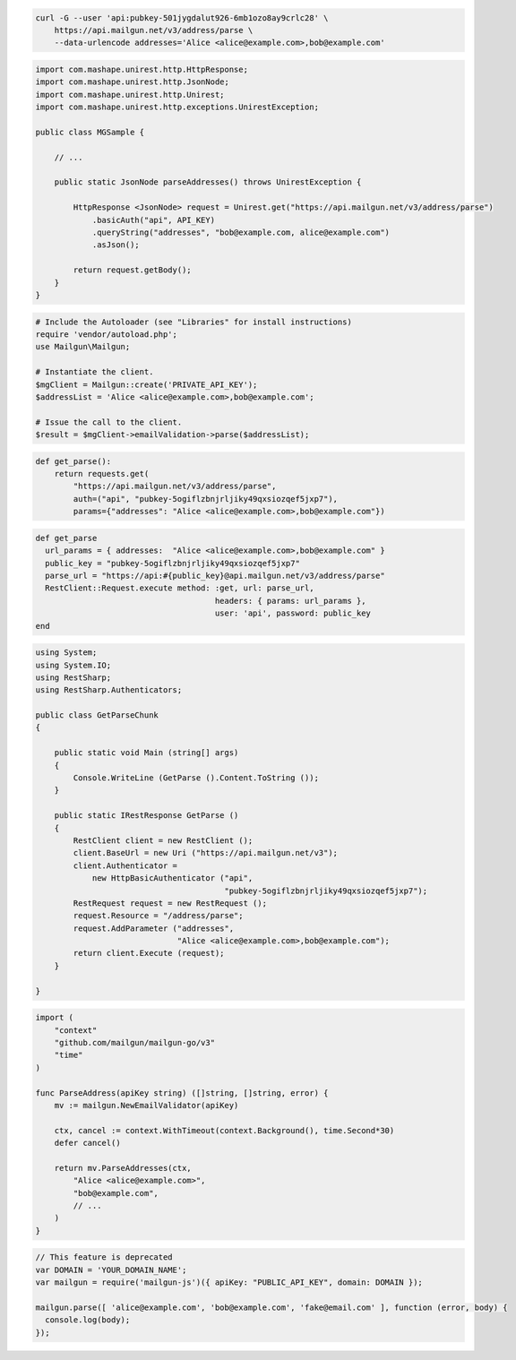 
.. code-block:: bash

  curl -G --user 'api:pubkey-501jygdalut926-6mb1ozo8ay9crlc28' \
      https://api.mailgun.net/v3/address/parse \
      --data-urlencode addresses='Alice <alice@example.com>,bob@example.com'

.. code-block:: java

 import com.mashape.unirest.http.HttpResponse;
 import com.mashape.unirest.http.JsonNode;
 import com.mashape.unirest.http.Unirest;
 import com.mashape.unirest.http.exceptions.UnirestException;

 public class MGSample {

     // ...

     public static JsonNode parseAddresses() throws UnirestException {

         HttpResponse <JsonNode> request = Unirest.get("https://api.mailgun.net/v3/address/parse")
             .basicAuth("api", API_KEY)
             .queryString("addresses", "bob@example.com, alice@example.com")
             .asJson();

         return request.getBody();
     }
 }

.. code-block:: php

  # Include the Autoloader (see "Libraries" for install instructions)
  require 'vendor/autoload.php';
  use Mailgun\Mailgun;

  # Instantiate the client.
  $mgClient = Mailgun::create('PRIVATE_API_KEY');
  $addressList = 'Alice <alice@example.com>,bob@example.com';

  # Issue the call to the client.
  $result = $mgClient->emailValidation->parse($addressList);

.. code-block:: py

 def get_parse():
     return requests.get(
         "https://api.mailgun.net/v3/address/parse",
         auth=("api", "pubkey-5ogiflzbnjrljiky49qxsiozqef5jxp7"),
         params={"addresses": "Alice <alice@example.com>,bob@example.com"})

.. code-block:: rb

 def get_parse
   url_params = { addresses:  "Alice <alice@example.com>,bob@example.com" }
   public_key = "pubkey-5ogiflzbnjrljiky49qxsiozqef5jxp7"
   parse_url = "https://api:#{public_key}@api.mailgun.net/v3/address/parse"
   RestClient::Request.execute method: :get, url: parse_url,
                                       headers: { params: url_params },
                                       user: 'api', password: public_key
 end

.. code-block:: csharp

 using System;
 using System.IO;
 using RestSharp;
 using RestSharp.Authenticators;

 public class GetParseChunk
 {

     public static void Main (string[] args)
     {
         Console.WriteLine (GetParse ().Content.ToString ());
     }

     public static IRestResponse GetParse ()
     {
         RestClient client = new RestClient ();
         client.BaseUrl = new Uri ("https://api.mailgun.net/v3");
         client.Authenticator =
             new HttpBasicAuthenticator ("api",
                                         "pubkey-5ogiflzbnjrljiky49qxsiozqef5jxp7");
         RestRequest request = new RestRequest ();
         request.Resource = "/address/parse";
         request.AddParameter ("addresses",
                               "Alice <alice@example.com>,bob@example.com");
         return client.Execute (request);
     }

 }

.. code-block:: go

 import (
     "context"
     "github.com/mailgun/mailgun-go/v3"
     "time"
 )

 func ParseAddress(apiKey string) ([]string, []string, error) {
     mv := mailgun.NewEmailValidator(apiKey)

     ctx, cancel := context.WithTimeout(context.Background(), time.Second*30)
     defer cancel()

     return mv.ParseAddresses(ctx,
         "Alice <alice@example.com>",
         "bob@example.com",
         // ...
     )
 }

.. code-block:: js

  // This feature is deprecated
  var DOMAIN = 'YOUR_DOMAIN_NAME';
  var mailgun = require('mailgun-js')({ apiKey: "PUBLIC_API_KEY", domain: DOMAIN });

  mailgun.parse([ 'alice@example.com', 'bob@example.com', 'fake@email.com' ], function (error, body) {
    console.log(body);
  });

